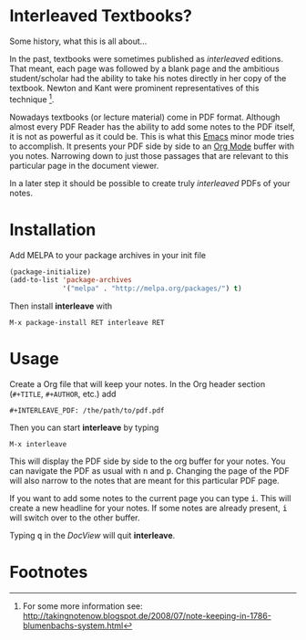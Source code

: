 [[http://melpa.org/#/interleave][file:http://melpa.org/packages/interleave-badge.svg]]

* Interleaved Textbooks?

Some history, what this is all about...

In the past, textbooks were sometimes published as /interleaved/ editions. That meant, each page was followed by a blank page and the ambitious student/scholar had the ability to take his notes directly in her copy of the textbook. Newton and Kant were prominent representatives of this technique [fn:blumbach].

Nowadays textbooks (or lecture material) come in PDF format. Although almost every PDF Reader has the ability to add some notes to the PDF itself, it is not as powerful as it could be. This is what this [[https://www.gnu.org/software/emacs/][Emacs]] minor mode tries to accomplish. It presents your PDF side by side to an [[http://orgmode.org][Org Mode]] buffer with you notes. Narrowing down to just those passages that are relevant to this particular page in the document viewer.

In a later step it should be possible to create truly /interleaved/ PDFs of your notes.

* Installation

Add MELPA to your package archives in your init file

#+BEGIN_SRC emacs-lisp
(package-initialize)
(add-to-list 'package-archives
             '("melpa" . "http://melpa.org/packages/") t)
#+END_SRC

Then install *interleave* with

#+BEGIN_EXAMPLE
M-x package-install RET interleave RET
#+END_EXAMPLE

* Usage

Create a Org file that will keep your notes. In the Org header section (=#+TITLE=, =#+AUTHOR=, etc.) add

#+BEGIN_SRC
#+INTERLEAVE_PDF: /the/path/to/pdf.pdf
#+END_SRC

Then you can start *interleave* by typing

#+BEGIN_SRC
M-x interleave
#+END_SRC

This will display the PDF side by side to the org buffer for your notes. You can navigate the PDF as usual
with @@html:<kbd>@@n@@html:</kbd>@@ and @@html:<kbd>@@p@@html:</kbd>@@. Changing the page of the PDF will also narrow to the notes that are meant for this particular PDF page.

If you want to add some notes to the current page you can type @@html:<kbd>@@i@@html:</kbd>@@.
This will create a new headline for your notes. If some notes are already present, @@html:<kbd>@@i@@html:</kbd>@@ will switch over to the other buffer.

Typing @@html:<kbd>@@q@@html:</kbd>@@ in the /DocView/ will quit *interleave*.

* Footnotes

[fn:blumbach] For some more information see: [[http://takingnotenow.blogspot.de/2008/07/note-keeping-in-1786-blumenbachs-system.html]]
